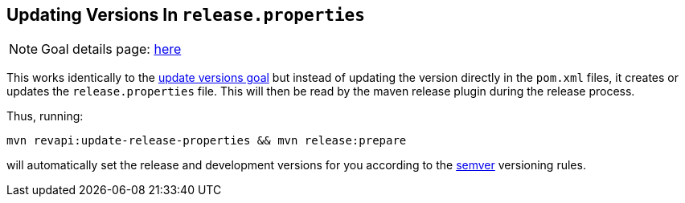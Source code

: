 == Updating Versions In `release.properties`

NOTE: Goal details page: link:../update-release-properties-mojo.html[here]

This works identically to the link:update-versions.html[update versions goal] but instead of updating the version
directly in the `pom.xml` files, it creates or updates the `release.properties` file. This will then be read by the
maven release plugin during the release process.

Thus, running:

```
mvn revapi:update-release-properties && mvn release:prepare
```

will automatically set the release and development versions for you according to the http://semver.org[semver]
versioning rules.
